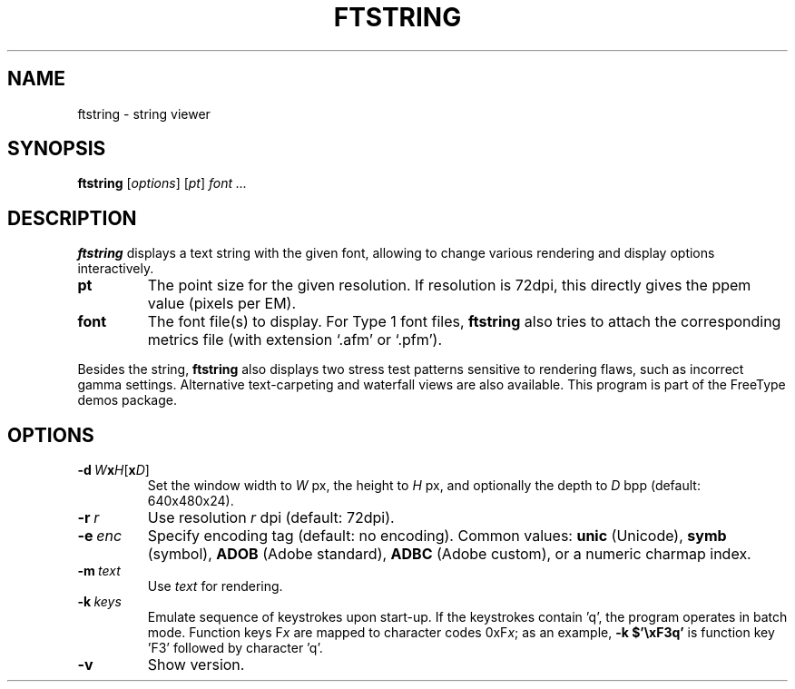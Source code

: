 .TH FTSTRING 1 "May 2022" "FreeType 2.12.1"
.
.
.SH NAME
.
ftstring \- string viewer
.
.
.SH SYNOPSIS
.
.B ftstring
.RI [ options ]
.RI [ pt ]
.I font .\|.\|.
.
.
.SH DESCRIPTION
.
.B ftstring
displays a text string with the given font, allowing to change
various rendering and display options interactively.
.
.TP
.B pt
The point size for the given resolution.
If resolution is 72dpi, this directly gives the ppem value (pixels per EM).
.
.TP
.B font
The font file(s) to display.
For Type 1 font files,
.B ftstring
also tries to attach the corresponding metrics file (with extension `.afm'
or `.pfm').
.
.PP
Besides the string,
.B ftstring
also displays two stress test patterns sensitive to rendering flaws, such as
incorrect gamma settings.
Alternative text-carpeting and waterfall views are also available.
This program is part of the FreeType demos package.
.
.
.SH OPTIONS
.
.TP
.BI \-d \ W x H \fR[\fPx D\fR]\fP
Set the window width to
.I W
px, the height to
.I H
px, and optionally the depth to
.I D
bpp (default: 640x480x24).
.
.TP
.BI \-r \ r
Use resolution
.I r
dpi (default: 72dpi).
.
.TP
.BI \-e \ enc
Specify encoding tag (default: no encoding).
Common values:
.B unic
(Unicode),
.B symb
(symbol),
.B ADOB
(Adobe standard),
.B ADBC
(Adobe custom), or a numeric charmap index.
.
.TP
.BI \-m \ text
Use
.I text
for rendering.
.
.TP
.BI \-k \ keys
Emulate sequence of keystrokes upon start-up.
If the keystrokes contain 'q', the program operates in batch mode.
Function keys
.RI F x
are mapped to character codes
.RI 0xF x ;
as an example,
.B \-k\ $'\exF3q'
is function key 'F3' followed by character 'q'.
.
.TP
.B \-v
Show version.
.
.\" eof
